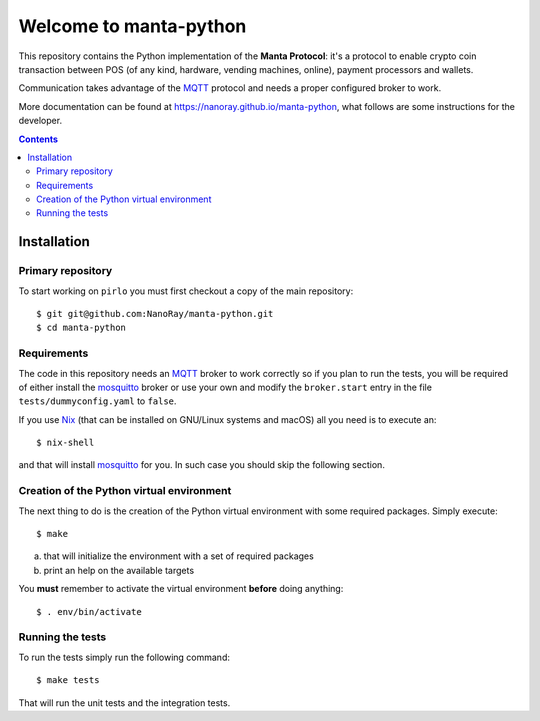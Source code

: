 .. -*- coding: utf-8 -*-

=========================
 Welcome to manta-python
=========================

This repository contains the Python implementation of the **Manta
Protocol**: it's a protocol to enable crypto coin transaction between
POS (of any kind, hardware, vending machines, online), payment
processors and wallets.

Communication takes advantage of the MQTT_ protocol and needs a
proper configured broker to work.

More documentation can be found at
https://nanoray.github.io/manta-python, what follows are some
instructions for the developer.

.. _MQTT: http://mqtt.org

.. contents::

Installation
============

Primary repository
------------------

To start working on ``pirlo`` you must first checkout a copy of the
main repository::

 $ git git@github.com:NanoRay/manta-python.git
 $ cd manta-python

Requirements
------------

The code in this repository needs an MQTT_ broker to work correctly so
if you plan to run the tests, you will be required of either install
the mosquitto_ broker or use your own and modify the ``broker.start``
entry in the file ``tests/dummyconfig.yaml`` to ``false``.

.. _mosquitto: http://mosquitto.org

If you use Nix__ (that can be installed on GNU/Linux systems and
macOS) all you need is to execute an::

 $ nix-shell

and that will install mosquitto_ for you. In such case you should skip
the following section.

__ https://nixos.org/nix/

Creation of the Python virtual environment
------------------------------------------

The next thing to do is the creation of the Python virtual environment
with some required packages. Simply execute::

 $ make

a) that will initialize the environment with a set of required packages
b) print an help on the available targets

You **must** remember to activate the virtual environment **before**
doing anything::

 $ . env/bin/activate

Running the tests
-----------------

To run the tests simply run the following command::

 $ make tests

That will run the unit tests and the integration tests.
